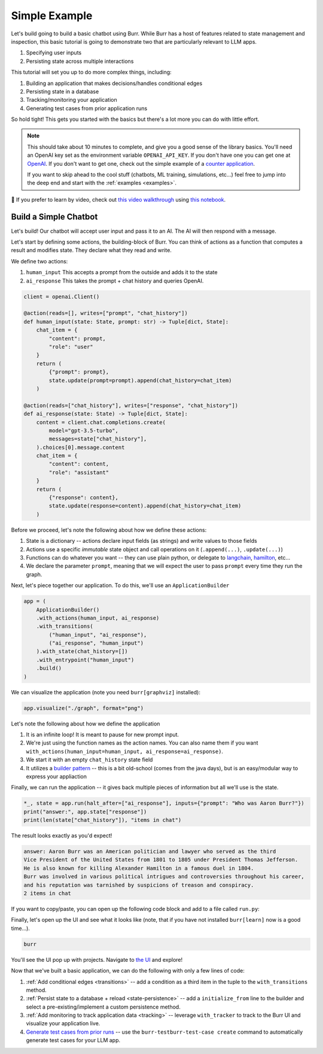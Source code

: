 .. _simpleexample:

==============
Simple Example
==============

Let's build going to build a basic chatbot using Burr. While Burr has a host of features related to state management and inspection,
this basic tutorial is going to demonstrate two that are particularly relevant to LLM apps.

1. Specifying user inputs
2. Persisting state across multiple interactions

This tutorial will set you up to do more complex things, including:

1. Building an application that makes decisions/handles conditional edges
2. Persisting state in a database
3. Tracking/monitoring your application
4. Generating test cases from prior application runs

So hold tight! This gets you started with the basics but there's a lot more you can do with little effort.


.. note::

    This should take about 10 minutes to complete, and give you a good sense of the library basics.
    You'll need an OpenAI key set as the environment variable ``OPENAI_API_KEY``. If you don't have one you can get one at `OpenAI <https://platform.openai.com>`_.
    If you don't want to get one, check out the simple example of a `counter application <https://github.com/DAGWorks-Inc/burr/tree/main/examples/hello-world-counter>`_.

    If you want to skip ahead to the cool stuff (chatbots, ML training, simulations, etc...) feel free to jump into the deep end and start with the :ref:`examples <examples>`.

🤔 If you prefer to learn by video, check out
`this video walkthrough <https://www.youtube.com/watch?v=rEZ4oDN0GdU>`_
using `this notebook <https://github.com/DAGWorks-Inc/burr/blob/main/examples/simple-chatbot-intro/notebook.ipynb>`_.

----------------------
Build a Simple Chatbot
----------------------

Let's build! Our chatbot will accept user input and pass it to an AI. The AI will then respond with a message.

Let's start by defining some actions, the building-block of Burr. You can think of actions as a function that
computes a result and modifies state. They declare what they read and write.


We define two actions:

1. ``human_input`` This accepts a prompt from the outside and adds it to the state
2. ``ai_response`` This takes the prompt + chat history and queries OpenAI.


.. code-block:: python

    client = openai.Client()

    @action(reads=[], writes=["prompt", "chat_history"])
    def human_input(state: State, prompt: str) -> Tuple[dict, State]:
        chat_item = {
            "content": prompt,
            "role": "user"
        }
        return (
            {"prompt": prompt},
            state.update(prompt=prompt).append(chat_history=chat_item)
        )

    @action(reads=["chat_history"], writes=["response", "chat_history"])
    def ai_response(state: State) -> Tuple[dict, State]:
        content = client.chat.completions.create(
            model="gpt-3.5-turbo",
            messages=state["chat_history"],
        ).choices[0].message.content
        chat_item = {
            "content": content,
            "role": "assistant"
        }
        return (
            {"response": content},
            state.update(response=content).append(chat_history=chat_item)
        )

Before we proceed, let's note the following about how we define these actions:

1. State is a dictionary -- actions declare input fields (as strings) and write values to those fields
2. Actions use a specific *immutable* state object and call operations on it (``.append(...)``, ``.update(...)``)
3. Functions can do whatever you want -- they can use plain python, or delegate to `langchain <langchain.io>`_, `hamilton <https://github.com/dagworks-inc/hamilton>`_, etc...
4. We declare the parameter ``prompt``, meaning that we will expect the user to pass ``prompt`` every time they run the graph.

Next, let's piece together our application. To do this, we'll use an ``ApplicationBuilder``

.. code-block:: python

    app = (
        ApplicationBuilder()
        .with_actions(human_input, ai_response)
        .with_transitions(
            ("human_input", "ai_response"),
            ("ai_response", "human_input")
        ).with_state(chat_history=[])
        .with_entrypoint("human_input")
        .build()
    )

We can visualize the application (note you need ``burr[graphviz]`` installed):

.. code-block:: python

    app.visualize("./graph", format="png")

.. image:: ../_static/chatbot.png
    :align: center

Let's note the following about how we define the application

1. It is an infinite loop! It is meant to pause for new prompt input.
2. We're just using the function names as the action names. You can also name them if you want ``with_actions(human_input=human_input, ai_response=ai_response)``.
3. We start it with an empty ``chat_history`` state field
4. It utilizes a `builder pattern <https://en.wikipedia.org/wiki/Builder_pattern#:~:text=The%20builder%20pattern%20is%20a,Gang%20of%20Four%20design%20patterns>`_ -- this is a bit old-school (comes from the java days), but is an easy/modular way to express your appliaction

Finally, we can run the application -- it gives back multiple pieces of information but all we'll use is the state.

.. code-block:: python

    *_, state = app.run(halt_after=["ai_response"], inputs={"prompt": "Who was Aaron Burr?"})
    print("answer:", app.state["response"])
    print(len(state["chat_history"]), "items in chat")

The result looks exactly as you'd expect!

.. code-block:: text

    answer: Aaron Burr was an American politician and lawyer who served as the third
    Vice President of the United States from 1801 to 1805 under President Thomas Jefferson.
    He is also known for killing Alexander Hamilton in a famous duel in 1804.
    Burr was involved in various political intrigues and controversies throughout his career,
    and his reputation was tarnished by suspicions of treason and conspiracy.
    2 items in chat

If you want to copy/paste, you can open up the following code block and add to a file called ``run.py``:

.. collapse:: <code>run.py</code>

    .. code-block:: python

        import uuid
        from typing import Tuple

        import openai

        from burr.core import action, State, ApplicationBuilder, when, persistence

        client = openai.Client()

        @action(reads=[], writes=["prompt", "chat_history"])
        def human_input(state: State, prompt: str) -> Tuple[dict, State]:
            chat_item = {
                "content": prompt,
                "role": "user"
            }
            return (
                {"prompt": prompt},
                state.update(prompt=prompt).append(chat_history=chat_item)
            )

        @action(reads=["chat_history"], writes=["response", "chat_history"])
        def ai_response(state: State) -> Tuple[dict, State]:
            content = client.chat.completions.create(
                model="gpt-3.5-turbo",
                messages=state["chat_history"],
            ).choices[0].message.content
            chat_item = {
                "content": content,
                "role": "assistant"
            }
            return (
                {"response": content},
                state.update(response=content).append(chat_history=chat_item)
            )
        app = (
            ApplicationBuilder()
            .with_actions(human_input, ai_response)
            .with_transitions(
                ("human_input", "ai_response"),
                ("ai_response", "human_input")
            ).with_state(chat_history=[])
            .with_entrypoint("human_input")
            .build()
        )
        app.visualize("./graph", format="png")
        *_, state = app.run(halt_after=["ai_response"], inputs={"prompt": "Who was Aaron Burr?"})
        print("answer:", app.state["response"])
        print(len(state["chat_history"]), "items in chat")


Finally, let's open up the UI and see what it looks like (note, that if you have not installed ``burr[learn]`` now is a good time...).

.. code-block:: bash

    burr

You'll see the UI pop up with projects. Navigate to `the UI <http://localhost:7241/project/my_first_app>`_ and explore!


Now that we've built a basic application, we can do the following with only a few lines of code:

1. :ref:`Add conditional edges <transitions>` --  add a condition as a third item in the tuple to the ``with_transitions`` method.
2. :ref:`Persist state to a database + reload <state-persistence>` -- add a ``initialize_from`` line to the builder and select a pre-existing/implement a custom persistence method.
3. :ref:`Add monitoring to track application data <tracking>` -- leverage ``with_tracker`` to track to the Burr UI and visualize your application live.
4. `Generate test cases from prior runs <https://github.com/DAGWorks-Inc/burr/tree/main/examples/test-case-creation>`_ -- use the ``burr-testburr-test-case create`` command to automatically generate test cases for your LLM app.

